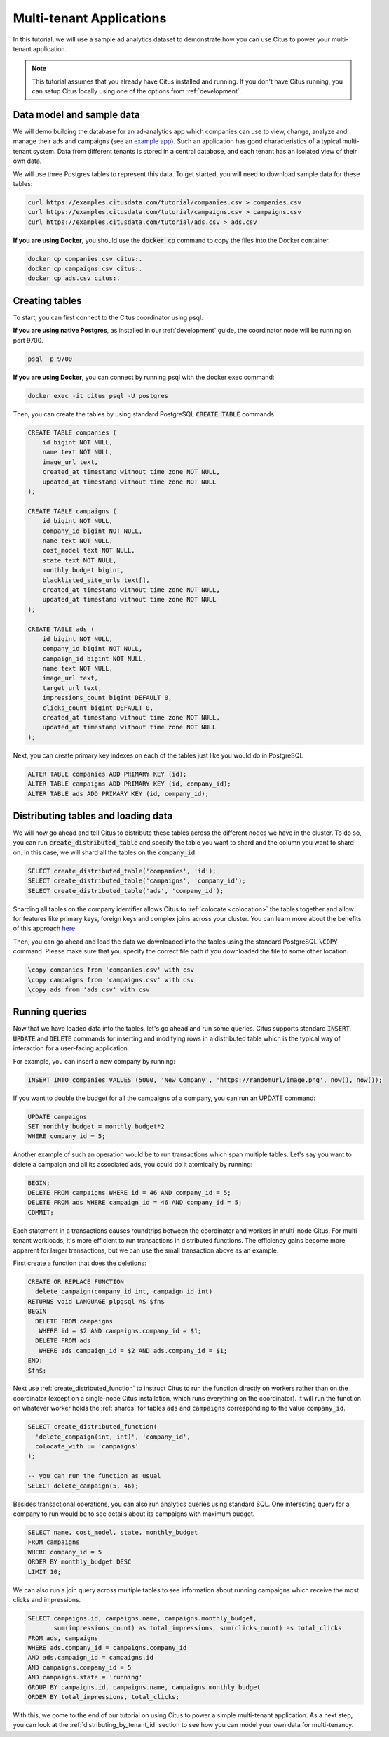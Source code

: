 .. _multi_tenant_tutorial:

Multi-tenant Applications
=========================

In this tutorial, we will use a sample ad analytics dataset to demonstrate how you can
use Citus to power your multi-tenant application.

.. note::

    This tutorial assumes that you already have Citus installed and running. If you don't have Citus running,
    you can setup Citus locally using one of the options from :ref:`development`.


Data model and sample data
---------------------------

We will demo building the database for an ad-analytics app which companies can use to view, change,
analyze and manage their ads and campaigns (see an `example app <https://github.com/citusdata/citus-example-ad-analytics/>`_).
Such an application has good characteristics of a typical multi-tenant system. Data from different tenants is stored in a central database, and each tenant has an isolated view of their own data.

We will use three Postgres tables to represent this data. To get started, you will need to download sample data for these tables:

.. code-block:: bash

    curl https://examples.citusdata.com/tutorial/companies.csv > companies.csv
    curl https://examples.citusdata.com/tutorial/campaigns.csv > campaigns.csv
    curl https://examples.citusdata.com/tutorial/ads.csv > ads.csv

**If you are using Docker**, you should use the :code:`docker cp` command to copy the files into the Docker container.

.. code-block:: bash

    docker cp companies.csv citus:.
    docker cp campaigns.csv citus:.
    docker cp ads.csv citus:.

Creating tables
---------------

To start, you can first connect to the Citus coordinator using psql.

**If you are using native Postgres**, as installed in our :ref:`development` guide, the coordinator node will be running on port 9700.

.. code-block:: bash

   psql -p 9700

**If you are using Docker**, you can connect by running psql with the docker exec command:

.. code-block:: bash

    docker exec -it citus psql -U postgres

Then, you can create the tables by using standard PostgreSQL :code:`CREATE TABLE` commands.

.. code-block:: sql

    CREATE TABLE companies (
        id bigint NOT NULL,
        name text NOT NULL,
        image_url text,
        created_at timestamp without time zone NOT NULL,
        updated_at timestamp without time zone NOT NULL
    );

    CREATE TABLE campaigns (
        id bigint NOT NULL,
        company_id bigint NOT NULL,
        name text NOT NULL,
        cost_model text NOT NULL,
        state text NOT NULL,
        monthly_budget bigint,
        blacklisted_site_urls text[],
        created_at timestamp without time zone NOT NULL,
        updated_at timestamp without time zone NOT NULL
    );

    CREATE TABLE ads (
        id bigint NOT NULL,
        company_id bigint NOT NULL,
        campaign_id bigint NOT NULL,
        name text NOT NULL,
        image_url text,
        target_url text,
        impressions_count bigint DEFAULT 0,
        clicks_count bigint DEFAULT 0,
        created_at timestamp without time zone NOT NULL,
        updated_at timestamp without time zone NOT NULL
    );

Next, you can create primary key indexes on each of the tables just like you would do in PostgreSQL

.. code-block:: sql

    ALTER TABLE companies ADD PRIMARY KEY (id);
    ALTER TABLE campaigns ADD PRIMARY KEY (id, company_id);
    ALTER TABLE ads ADD PRIMARY KEY (id, company_id);


Distributing tables and loading data
------------------------------------

We will now go ahead and tell Citus to distribute these tables across the different nodes we have in the cluster. To do so,
you can run :code:`create_distributed_table` and specify the table you want to shard and the column you want to shard on.
In this case, we will shard all the tables on the :code:`company_id`.

.. code-block:: sql

    SELECT create_distributed_table('companies', 'id');
    SELECT create_distributed_table('campaigns', 'company_id');
    SELECT create_distributed_table('ads', 'company_id');

Sharding all tables on the company identifier allows Citus to :ref:`colocate <colocation>` the tables together
and allow for features like primary keys, foreign keys and complex joins across your cluster.
You can learn more about the benefits of this approach `here <https://www.citusdata.com/blog/2016/10/03/designing-your-saas-database-for-high-scalability/>`_.

Then, you can go ahead and load the data we downloaded into the tables using the standard PostgreSQL :code:`\COPY` command.
Please make sure that you specify the correct file path if you downloaded the file to some other location.

.. code-block:: psql

    \copy companies from 'companies.csv' with csv
    \copy campaigns from 'campaigns.csv' with csv
    \copy ads from 'ads.csv' with csv


Running queries
----------------

Now that we have loaded data into the tables, let's go ahead and run some queries. Citus supports standard
:code:`INSERT`, :code:`UPDATE` and :code:`DELETE` commands for inserting and modifying rows in a distributed table which is the
typical way of interaction for a user-facing application.

For example, you can insert a new company by running:

.. code-block:: sql

    INSERT INTO companies VALUES (5000, 'New Company', 'https://randomurl/image.png', now(), now());

If you want to double the budget for all the campaigns of a company, you can run an UPDATE command:

.. code-block:: sql

    UPDATE campaigns
    SET monthly_budget = monthly_budget*2
    WHERE company_id = 5;

Another example of such an operation would be to run transactions which span multiple tables. Let's
say you want to delete a campaign and all its associated ads, you could do it atomically by running:

.. code-block:: sql

    BEGIN;
    DELETE FROM campaigns WHERE id = 46 AND company_id = 5;
    DELETE FROM ads WHERE campaign_id = 46 AND company_id = 5;
    COMMIT;

Each statement in a transactions causes roundtrips between the coordinator and
workers in multi-node Citus.  For multi-tenant workloads, it's more efficient
to run transactions in distributed functions. The efficiency gains become more
apparent for larger transactions, but we can use the small transaction above as
an example.

First create a function that does the deletions:

.. code-block:: postgres

    CREATE OR REPLACE FUNCTION
      delete_campaign(company_id int, campaign_id int)
    RETURNS void LANGUAGE plpgsql AS $fn$
    BEGIN
      DELETE FROM campaigns
       WHERE id = $2 AND campaigns.company_id = $1;
      DELETE FROM ads
       WHERE ads.campaign_id = $2 AND ads.company_id = $1;
    END;
    $fn$;

Next use :ref:`create_distributed_function` to instruct Citus to run the
function directly on workers rather than on the coordinator (except on a
single-node Citus installation, which runs everything on the coordinator). It
will run the function on whatever worker holds the :ref:`shards` for tables
``ads`` and ``campaigns`` corresponding to the value ``company_id``.

.. code-block:: sql

    SELECT create_distributed_function(
      'delete_campaign(int, int)', 'company_id',
      colocate_with := 'campaigns'
    );

    -- you can run the function as usual
    SELECT delete_campaign(5, 46);

Besides transactional operations, you can also run analytics queries using
standard SQL.  One interesting query for a company to run would be to see
details about its campaigns with maximum budget.

.. code-block:: sql

    SELECT name, cost_model, state, monthly_budget
    FROM campaigns
    WHERE company_id = 5
    ORDER BY monthly_budget DESC
    LIMIT 10;

We can also run a join query across multiple tables to see information about running campaigns which receive the most clicks and impressions.

.. code-block:: sql

    SELECT campaigns.id, campaigns.name, campaigns.monthly_budget,
           sum(impressions_count) as total_impressions, sum(clicks_count) as total_clicks
    FROM ads, campaigns
    WHERE ads.company_id = campaigns.company_id
    AND ads.campaign_id = campaigns.id
    AND campaigns.company_id = 5
    AND campaigns.state = 'running'
    GROUP BY campaigns.id, campaigns.name, campaigns.monthly_budget
    ORDER BY total_impressions, total_clicks;

With this, we come to the end of our tutorial on using Citus to power a simple multi-tenant application. As a next step, you can look at the :ref:`distributing_by_tenant_id` section to see how you can model your own data for multi-tenancy.
